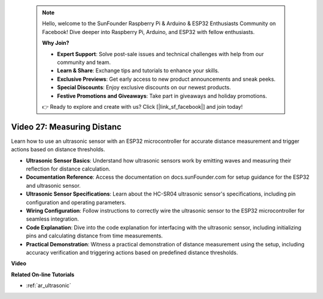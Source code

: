  .. note::

    Hello, welcome to the SunFounder Raspberry Pi & Arduino & ESP32 Enthusiasts Community on Facebook! Dive deeper into Raspberry Pi, Arduino, and ESP32 with fellow enthusiasts.

    **Why Join?**

    - **Expert Support**: Solve post-sale issues and technical challenges with help from our community and team.
    - **Learn & Share**: Exchange tips and tutorials to enhance your skills.
    - **Exclusive Previews**: Get early access to new product announcements and sneak peeks.
    - **Special Discounts**: Enjoy exclusive discounts on our newest products.
    - **Festive Promotions and Giveaways**: Take part in giveaways and holiday promotions.

    👉 Ready to explore and create with us? Click [|link_sf_facebook|] and join today!

 
Video 27: Measuring Distanc
====================================================

Learn how to use an ultrasonic sensor with an ESP32 microcontroller for accurate distance measurement and trigger actions based on distance thresholds.

* **Ultrasonic Sensor Basics**: Understand how ultrasonic sensors work by emitting waves and measuring their reflection for distance calculation.
* **Documentation Reference**: Access the documentation on docs.sunFounder.com for setup guidance for the ESP32 and ultrasonic sensor.
* **Ultrasonic Sensor Specifications**: Learn about the HC-SR04 ultrasonic sensor's specifications, including pin configuration and operating parameters.
* **Wiring Configuration**: Follow instructions to correctly wire the ultrasonic sensor to the ESP32 microcontroller for seamless integration.
* **Code Explanation**: Dive into the code explanation for interfacing with the ultrasonic sensor, including initializing pins and calculating distance from time measurements.
* **Practical Demonstration**: Witness a practical demonstration of distance measurement using the setup, including accuracy verification and triggering actions based on predefined distance thresholds.

**Video**

.. raw:: html

    <iframe width="700" height="500" src="https://www.youtube.com/embed/g3_Tj1_x2_U?si=mbVSC7rL7A1SvG-f" title="YouTube video player" frameborder="0" allow="accelerometer; autoplay; clipboard-write; encrypted-media; gyroscope; picture-in-picture; web-share" allowfullscreen></iframe>

**Related On-line Tutorials**

* :ref:`ar_ultrasonic`


